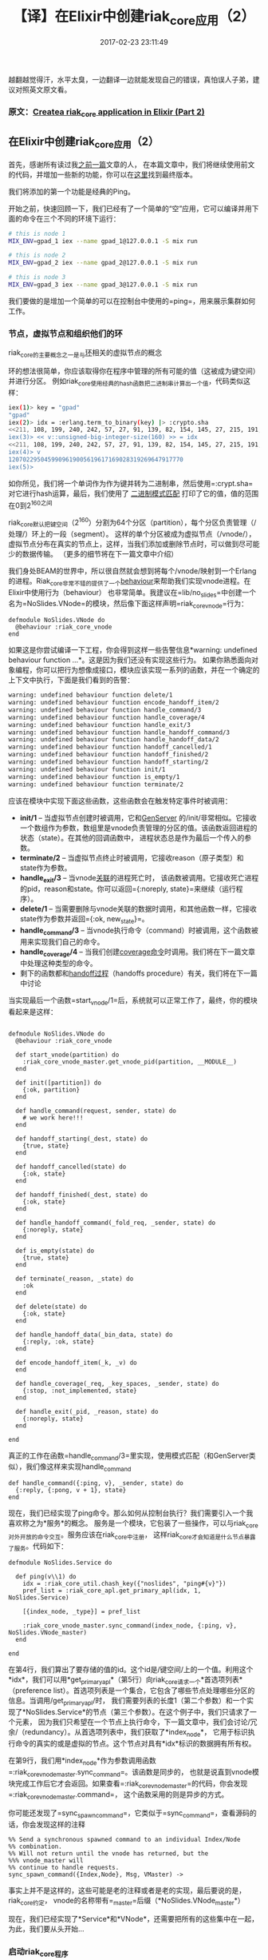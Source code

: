#+TITLE:       【译】在Elixir中创建riak_core应用（2）
#+DATE:        2017-02-23 23:11:49
#+KEYWORDS:    elixir
#+TAGS:        :elixir:erlang:riak_core:分布式:翻译:
#+LANGUAGE:    zh
#+DESCRIPTION: create riak_core app


越翻越觉得汗，水平太臭，一边翻译一边就能发现自己的错误，真怕误人子弟，建议对照英文原文看。

*** 原文：[[https://medium.com/@GPad/create-a-riak-core-application-in-elixir-part-2-88bdec73f368][Createa riak_core application in Elixir (Part 2)]]
    :PROPERTIES:
    :CUSTOM_ID: 原文create-a-riak_core-application-in-elixir-part-2
    :END:

** 在Elixir中创建riak_core应用（2）
   :PROPERTIES:
   :CUSTOM_ID: 在elixir中创建riak_core应用2
   :END:

首先，感谢所有读过我[[https://medium.com/@GPad/create-a-riak-core-application-in-elixir-part-1-41354c1f26c3][之前一篇]]文章的人，
在本篇文章中，我们将继续使用前文的代码，并增加一些新的功能，你可以在[[https://github.com/gpad/no_slides][这里]]找到最终版本。

我们将添加的第一个功能是经典的Ping。

[[https://cdn-images-1.medium.com/max/1600/0*p1k9GZI8FK0vUMyt.jpg]]

开始之前，快速回顾一下，我们已经有了一个简单的“空”应用，它可以编译并用下面的命令在三个不同的环境下运行：

#+BEGIN_SRC sh
  # this is node 1
  MIX_ENV=gpad_1 iex --name gpad_1@127.0.0.1 -S mix run

  # this is node 2
  MIX_ENV=gpad_2 iex --name gpad_2@127.0.0.1 -S mix run

  # this is node 3
  MIX_ENV=gpad_3 iex --name gpad_3@127.0.0.1 -S mix run
#+END_SRC

我们要做的是增加一个简单的可以在控制台中使用的=ping=，用来展示集群如何工作。

*** 节点，虚拟节点和组织他们的环
    :PROPERTIES:
    :CUSTOM_ID: 节点虚拟节点和组织他们的环
    :END:

riak_core的主要概念之一是与[[http://docs.basho.com/riak/kv/2.2.0/learn/concepts/clusters/#the-ring][环]]相关的虚拟节点的概念

[[file:imgs/riak-ring.png]]

环的想法很简单，你应该取得你在程序中管理的所有可能的值（这被成为键空间）并进行分区。
例如riak_core使用经典的hash函数把二进制串计算出一个值，代码类似这样：

#+BEGIN_SRC sh
  iex(1)> key = "gpad"
  "gpad"
  iex(2)> idx = :erlang.term_to_binary(key) |> :crypto.sha
  <<211, 108, 199, 240, 242, 57, 27, 91, 139, 82, 154, 145, 27, 215, 191, 24, 107, 77, 162, 202>>
  iex(3)> << v::unsigned-big-integer-size(160) >> = idx
  <<211, 108, 199, 240, 242, 57, 27, 91, 139, 82, 154, 145, 27, 215, 191, 24, 107, 77, 162, 202>>
  iex(4)> v
  1207022950459909619005619617169028319269647917770
  iex(5)>
#+END_SRC

如你所见，我们将一个单词作为作为键并转为二进制串，然后使用=:crypt.sha=对它进行hash运算，最后，我们使用了
[[https://hexdocs.pm/elixir/Kernel.SpecialForms.html#%3C%3C%3E%3E/1-binary-bitstring-matching][二进制模式匹配]]
打印了它的值，值的范围在0到2^160之间

riak_core默认把键空间（2^160）分割为64个分区（partition），每个分区负责管理（/处理/）环上的一段（segment）。
这样的单个分区被成为虚拟节点（/vnode/），虚拟节点分布在真实的节点上，这样，当我们添加或删除节点时，可以做到尽可能少的数据传输。
（更多的细节将在下一篇文章中介绍）

我们身处BEAM的世界中，所以很自然就会想到将每个/vnode/映射到一个Erlang的进程。Riak_core非常不错的提供了一个[[http://erlang.org/doc/design_principles/des_princ.html#id69904][behaviour]]来帮助我们实现vnode进程。在Elixir中使用行为（behaviour）
也非常简单。我建议在=lib/no_slides=中创建一个名为=NoSlides.VNode=的模块，然后像下面这样声明=riak_core_vnode=行为：

#+BEGIN_EXAMPLE
  defmodule NoSlides.VNode do
    @behaviour :riak_core_vnode
  end
#+END_EXAMPLE

如果这是你尝试编译一下工程，你会得到这样一些告警信息*warning: undefined
behaviour function ...*。这是因为我们还没有实现这些行为。
如果你熟悉面向对象编程，你可以把行为想像成接口，模块应该实现一系列的函数，并在一个确定的上下文中执行，下面是我们看到的告警：

#+BEGIN_SRC sh
  warning: undefined behaviour function delete/1
  warning: undefined behaviour function encode_handoff_item/2
  warning: undefined behaviour function handle_command/3
  warning: undefined behaviour function handle_coverage/4
  warning: undefined behaviour function handle_exit/3
  warning: undefined behaviour function handle_handoff_command/3
  warning: undefined behaviour function handle_handoff_data/2
  warning: undefined behaviour function handoff_cancelled/1
  warning: undefined behaviour function handoff_finished/2
  warning: undefined behaviour function handoff_starting/2
  warning: undefined behaviour function init/1
  warning: undefined behaviour function is_empty/1
  warning: undefined behaviour function terminate/2
#+END_SRC

应该在模块中实现下面这些函数，这些函数会在触发特定事件时被调用：

- *init/1* --
  当虚拟节点创建时被调用，它和[[https://hexdocs.pm/elixir/GenServer.html#c:init/1][GenServer]]
  的/init/非常相似。它接收一个数组作为参数，数组里是vnode负责管理的分区的值。该函数返回进程的状态（state）。在其他的回调函数中，
  进程状态总是作为最后一个传入的参数。
- *terminate/2* --
  当虚拟节点终止时被调用，它接收reason（原子类型）和state作为参数。
- *handle_exit/3* --
  当vnode[[http://erlang.org/doc/reference_manual/processes.html#id87759][关联]]的进程死亡时，
  该函数被调用。它接收死亡进程的pid，reason和state。你可以返回={:noreply, state}=来继续（运行程序）。
- *delete/1* --
  当需要删除与vnode关联的数据时调用，和其他函数一样，它接收state作为参数并返回={:ok, new_state}=。
- *handle_command/3* --
  当vnode执行命令（command）时被调用，这个函数被用来实现我们自己的命令。
- *handle_coverage/4* --
  当我们创建[[https://marianoguerra.github.io/little-riak-core-book/listing-keys-from-a-bucket.html][coverage命令]]时调用。我们将在下一篇文章中处理这种类型的命令。
- 剩下的函数都和[[https://github.com/basho/riak_core/wiki/Handoffs][handoff过程]]（handoffs
  procedure）有关，我们将在下一篇中讨论

当实现最后一个函数=start_vnode/1=后，系统就可以正常工作了，最终，你的模块看起来是这样：

#+BEGIN_EXAMPLE

  defmodule NoSlides.VNode do
    @behaviour :riak_core_vnode

    def start_vnode(partition) do
      :riak_core_vnode_master.get_vnode_pid(partition, __MODULE__)
    end

    def init([partition]) do
      {:ok, partition}
    end

    def handle_command(request, sender, state) do
      # we work here!!!
    end

    def handoff_starting(_dest, state) do
      {true, state}
    end

    def handoff_cancelled(state) do
      {:ok, state}
    end

    def handoff_finished(_dest, state) do
      {:ok, state}
    end

    def handle_handoff_command(_fold_req, _sender, state) do
      {:noreply, state}
    end

    def is_empty(state) do
      {true, state}
    end

    def terminate(_reason, _state) do
      :ok
    end

    def delete(state) do
      {:ok, state}
    end

    def handle_handoff_data(_bin_data, state) do
      {:reply, :ok, state}
    end

    def encode_handoff_item(_k, _v) do
    end

    def handle_coverage(_req, _key_spaces, _sender, state) do
      {:stop, :not_implemented, state}
    end

    def handle_exit(_pid, _reason, state) do
      {:noreply, state}
    end

  end
#+END_EXAMPLE

真正的工作在函数=handle_command/3=里实现，使用模式匹配（和GenServer类似），我们像这样来实现handle_command

#+BEGIN_EXAMPLE
  def handle_command({:ping, v}, _sender, state) do
    {:reply, {:pong, v + 1}, state}
  end
#+END_EXAMPLE

现在，我们已经实现了ping命令。那么如何从控制台执行？我们需要引入一个我喜欢称之为*服务*的概念。
服务是一个模块，它包装了一些操作，可以与riak_core对外开放的命令交互。服务应该在riak_core中注册，
这样riak_core才会知道是什么节点暴露了服务。代码如下：

#+BEGIN_EXAMPLE
  defmodule NoSlides.Service do

    def ping(v\\1) do
      idx = :riak_core_util.chash_key({"noslides", "ping#{v}"})
      pref_list = :riak_core_apl.get_primary_apl(idx, 1, NoSlides.Service)

      [{index_node, _type}] = pref_list

      :riak_core_vnode_master.sync_command(index_node, {:ping, v}, NoSlides.VNode_master)
    end

  end
#+END_EXAMPLE

在第4行，我们算出了要存储的值的id。这个id是/键空间/上的一个值。利用这个*idx*，我们可以用*get_primary_apl*（第5行）向riak_core请求一个*首选项列表*（preference
list）。首选项列表是一个集合，它包含了哪些节点处理哪些分区的信息。当调用/get_primary_apl/时，
我们需要列表的长度1（第二个参数）和一个实现了*NoSlides.Service*的节点（第三个参数）。在这个例子中，我们只请求了一个元素，
因为我们只希望在一个节点上执行命令，下一篇文章中，我们会讨论/冗余/（redundancy）。从首选项列表中，我们获取了*index_node*，
它用于标识执行命令的真实的或是虚拟的节点。这个节点对具有*idx*标识的数据拥有所有权。

在第9行，我们用*index_node*作为参数调用函数=:riak_core_vnode_master.sync_command=。该函数是同步的，
也就是说直到vnode模块完成工作后它才会返回。如果查看=:riak_core_vnode_master=的代码，你会发现=:riak_core_vnode_master.command=，
这个函数采用的则是异步的方式。

你可能还发现了=sync_spawn_command=，它类似于=sync_command=，查看源码的话，你会发现这样的注释

#+BEGIN_EXAMPLE
  %% Send a synchronous spawned command to an individual Index/Node
  %% combination.
  %% Will not return until the vnode has returned, but the
  %%% vnode_master will
  %% continue to handle requests.
  sync_spawn_command({Index,Node}, Msg, VMaster) ->
#+END_EXAMPLE

事实上并不是这样的，这些可能是老的注释或者是老的实现，最后要说的是，riak_core约定，
vnode的名称带有=_master=后缀（*NoSlides.VNode_master*）

现在，我们已经实现了*Service*和*VNode*，还需要把所有的这些集中在一起，为此，我们要从头开始...

*** 启动riak_core程序
    :PROPERTIES:
    :CUSTOM_ID: 启动riak_core程序
    :END:

在OTP应用中，我们需要从一个实现了[[https://hexdocs.pm/elixir/Application.html][Application]]行为的模块开始。
如果你用mix创建了一个空的工程，那么你可能已经有了一个引入了=use Application=的名为=NoSlides=的模块，扔掉它并替换成这样：

#+BEGIN_EXAMPLE
  defmodule NoSlides do
    use Application
    require Logger

    def start(_type, _args) do
      case NoSlides.Supervisor.start_link do
        {:ok, pid} ->
          :ok = :riak_core.register(vnode_module: NoSlides.VNode)
          :ok = :riak_core_node_watcher.service_up(NoSlides.Service, self())
          {:ok, pid}
        {:error, reason} ->
          Logger.error("Unable to start NoSlides supervisor because: #{inspect reason}")
      end
    end

  end
#+END_EXAMPLE

第6行，我们启动了一个supervisor，稍后再来实现它。如果一切顺利，我们在第8行注册实现了vnode的模块，
在第9行注册实现了服务的模块。

supervisor的实现应该放在=lib/no_slides/supervisor.ex=中，内容像是这样：

#+BEGIN_EXAMPLE
  defmodule NoSlides.Supervisor do
    use Supervisor

    def start_link do
      # riak_core appends _sup to the application name.
      Supervisor.start_link(__MODULE__, [], [name: :no_slides_sup])
    end

    def init(_args) do
      children = [
        worker(:riak_core_vnode_master, [NoSlides.VNode], id: NoSlides.VNode_master_worker)
      ]
      supervise(children, strategy: :one_for_one, max_restarts: 5, max_seconds: 10)
    end

  end
#+END_EXAMPLE

这是一个经典的supervisor，但要注意一些细节，supervisor的id应当以=_sup=为结束（第6行），
而工作者（worker）的id应当使用=_master_worker=后缀（第11行）

之后，我们可以使用下面的命令启动节点：

#+BEGIN_SRC sh
  MIX_ENV=gpad_1 iex --name gpad_1@127.0.0.1 -S mix run
#+END_SRC

在IEx中，可以运行ping服务：

#+BEGIN_SRC sh
  Interactive Elixir (1.3.4) - press Ctrl+C to exit (type h() ENTER for help)
  iex(gpad_1@127.0.0.1)1> NoSlides.Service.ping
  {:pong, 2}
  iex(gpad_1@127.0.0.1)2> NoSlides.Service.ping(42)
  {:pong, 43}
  iex(gpad_1@127.0.0.1)3>
#+END_SRC

现在，我们可以加入更多的节点来运行/分布式的ping/，第一步，我们要在不同的控制台启动更多的节点：

#+BEGIN_SRC sh
  # this is node 1
  MIX_ENV=gpad_1 iex --name gpad_1@127.0.0.1 -S mix run

  # this is node 2
  MIX_ENV=gpad_2 iex --name gpad_2@127.0.0.1 -S mix run

  # this is node 3
  MIX_ENV=gpad_3 iex --name gpad_3@127.0.0.1 -S mix run
#+END_SRC

现在可以将所有的节点连接起来了，在第二个节点的控制台键入：

#+BEGIN_SRC sh
  iex(gpad_2@127.0.0.1)1> :riak_core.join('gpad_1@127.0.0.1')
#+END_SRC

同样，在节点3执行相同的操作

#+BEGIN_SRC sh
  iex(gpad_3@127.0.0.1)1> :riak_core.join('gpad_1@127.0.0.1')
#+END_SRC

如果查看节点1的控制台，那么会看到这样的日志：

#+BEGIN_SRC sh
  12:21:53.168 [info] 'gpad_2@127.0.0.1' joined cluster with status 'valid'
  12:22:39.155 [info] 'gpad_3@127.0.0.1' joined cluster with status 'joining'
  12:22:39.191 [info] 'gpad_3@127.0.0.1' changed from 'joining' to 'valid'
#+END_SRC

现在，你可以使用下面的命令来请求riak_core打印*环*的状态：

#+BEGIN_SRC sh
  {:ok, ring} = :riak_core_ring_manager.get_my_ring
  :riak_core_ring.pretty_print(ring, [:legend])
#+END_SRC

你会看到这样的输出：

#+BEGIN_SRC sh
  ============================= Nodes =============================
  Node a: 22 ( 34.4%) gpad_1@127.0.0.1
  Node b: 21 ( 32.8%) gpad_2@127.0.0.1
  Node c: 21 ( 32.8%) gpad_3@127.0.0.1
  ============================= Ring =============================
  abcc|abcc|abcc|abcc|abcc|abcc|abcc|abcc|abcc|abcc|abca|abba|abba|abba|abba|abba|
#+END_SRC

正如你所看到的，环被分成了64个分区，节点1拥有22个VNode，剩下两个节点各拥有21个，你同样可以在*observer*中看到：

[[file:imgs/observer.png]]

现在我们可以在VNode的实现中加入日志，这样就可以看到是哪个节点响应了ping（记得在模块顶部加入=require Logger=）

#+BEGIN_EXAMPLE
  def handle_command({:ping, v}, _sender, state) do
    Logger.debug("Receive ping with value: #{v}")
    {:reply, {:pong, v + 1}, state}
  end
#+END_EXAMPLE

在控制台，执行命令：

#+BEGIN_SRC sh
  iex(gpad_1@127.0.0.1)1> NoSlides.Service.ping
  {:pong, 2}
#+END_SRC

节点2上，就可以看到如下日志：

#+BEGIN_SRC sh
  12:43:00.822 [debug] Receive ping with value: 1
#+END_SRC

我们已经有了一个非常简单的分布式的ping，如果改变传递给ping的值，能够看到响应ping的不同的节点。
例如，如果使用42，则节点3会作出响应。

现在，我们有了ping，这样我们就可以轻松的创建一个基于内存的键值存储。

*** 内存中的KV
    :PROPERTIES:
    :CUSTOM_ID: 内存中的kv
    :END:

现在我们已经了解如何连接服务和vnode，我们可以在服务模块上暴露=get=和=put=函数，来轻松创建一个内存键值存储，

#+BEGIN_EXAMPLE
  defmodule NoSlides.Service do

   # ...

   def put(k, v) do
      idx = :riak_core_util.chash_key({"noslides", k})
      pref_list = :riak_core_apl.get_primary_apl(idx, 1, NoSlides.Service)

      [{index_node, _type}] = pref_list

      :riak_core_vnode_master.command(index_node, {:put, {k, v}}, NoSlides.VNode_master)
    end

    def get(k) do
      idx = :riak_core_util.chash_key({"noslides", k})
      pref_list = :riak_core_apl.get_primary_apl(idx, 1, NoSlides.Service)

      [{index_node, _type}] = pref_list

      :riak_core_vnode_master.sync_command(index_node, {:get, k}, NoSlides.VNode_master)
    end

  end
#+END_EXAMPLE

同样，在VNode中也要加上=get=和=put=的实现：

#+BEGIN_EXAMPLE
  defmodule NoSlides.VNode do

    def init([partition]) do
      {:ok, %{partition: partition, data: %{}}}
    end

    # ...

    def handle_command({:put, {k, v}}, sender, state) do
      Logger.debug("[put]: k: #{inspect k} v: #{inspect v}")
      new_state = Map.update(state, :data, %{}, fn data -> Map.put(data, k, v) end)
      {:noreply, new_state}
    end

    def handle_command({:get, k}, sender, state) do
      Logger.debug("[get]: k: #{inspect k}")
      {:reply, Map.get(state.data, k, nil), state}
    end

  end
#+END_EXAMPLE

现在，你可以从不同的节点上进行获取和添加的操作了。

重启所有节点，但不需要重新执行加入节点的操作，在节点1的控制台，执行下面的命令：

#+BEGIN_SRC sh
  iex(gpad_1@127.0.0.1)1> NoSlides.Service.put(:k, 42)
  :ok
  iex(gpad_1@127.0.0.1)2> NoSlides.Service.get(:k)
  42
#+END_SRC

检查节点2上的日志：

#+BEGIN_SRC sh
  iex(gpad_2@127.0.0.1)1>
  19:31:30.634 [debug] [put]: k: :k v: 42
  19:31:39.242 [debug] [get]: k: :k
#+END_SRC

同样，在节点3上也可以取值

#+BEGIN_SRC sh
  iex(gpad_3@127.0.0.1)1> NoSlides.Service.get(:k)
  42
#+END_SRC

我们拥有了一个内存中的键值存储，你可以添加很多不同类型数据作为值：

#+BEGIN_SRC sh
  iex(gpad_1@127.0.0.1)9> NoSlides.Service.put("gpad", %{ blogs: ["riak_core I", "riak_core II"] })
  :ok
  iex(gpad_1@127.0.0.1)10> NoSlides.Service.get("gpad")
  %{blogs: ["riak_core I", "riak_core II"]}
#+END_SRC

同样也可以是键：

#+BEGIN_SRC sh
  iex(gpad_1@127.0.0.1)11> NoSlides.Service.put(%{a: 1, b: 2}, "gpad")
  :ok
  iex(gpad_1@127.0.0.1)12> NoSlides.Service.get(%{a: 1, b: 2})
  "gpad"
#+END_SRC

以一个简单的内存键值存储的作为开始，还有一些问题：

- 如果一个节点使用=:riak_core.leave=离开集群，会发生什么？
- 如果某个节点崩溃，会发生什么？
- 我们如何获取所有的键？

我会在下一篇中尝试回答这些问题，如果你有任何问题或发现了什么错误，请不要犹豫，在下面留言吧。

/作为译者，我的英文水平也很挫，如果读者发现任何问题，也请留言吧/
